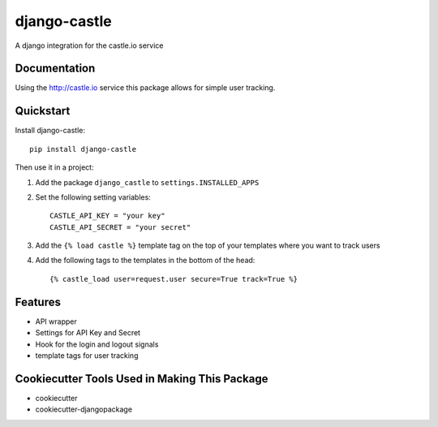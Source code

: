 ===============
django-castle
===============

A django integration for the castle.io service

Documentation
-------------

Using the http://castle.io service this package allows for simple user tracking.

Quickstart
----------

Install django-castle::

    pip install django-castle

Then use it in a project::

1. Add the package ``django_castle`` to ``settings.INSTALLED_APPS``

2. Set the following setting variables::

    CASTLE_API_KEY = "your key"
    CASTLE_API_SECRET = "your secret"

3. Add the ``{% load castle %}`` template tag on the top of your templates where you want to track users

4. Add the following tags to the templates in the bottom of the head::

    {% castle_load user=request.user secure=True track=True %}

Features
--------

* API wrapper
* Settings for API Key and Secret
* Hook for the login and logout signals
* template tags for user tracking

Cookiecutter Tools Used in Making This Package
----------------------------------------------

*  cookiecutter
*  cookiecutter-djangopackage
